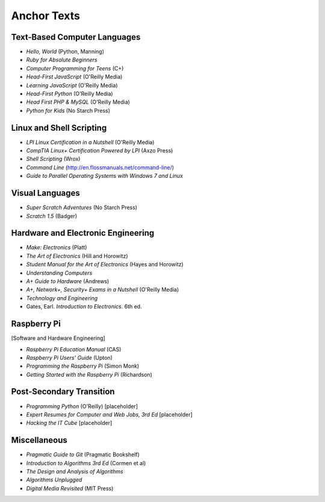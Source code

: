 Anchor Texts
************

Text-Based Computer Languages
-----------------------------

* *Hello, World* (Python, Manning)
* *Ruby for Absolute Beginners*
* *Computer Programming for Teens* (C+)
* *Head-First JavaScript* (O'Reilly Media)
* *Learning JavaScript* (O'Reilly Media)
* *Head-First Python* (O'Reilly Media)
* *Head First PHP & MySQL* (O'Reilly Media)
* *Python for Kids* (No Starch Press)


Linux and Shell Scripting
-------------------------

* *LPI Linux Certification in a Nutshell* (O'Reilly Media)
* *CompTIA Linux+ Certification Powered by LPI* (Axzo Press)
* *Shell Scripting* (Wrox)
* *Command Line* (http://en.flossmanuals.net/command-line/)
* *Guide to Parallel Operating Systems with Windows 7 and Linux*

Visual Languages
----------------

* *Super Scratch Adventures* (No Starch Press)
* *Scratch 1.5* (Badger)

Hardware and Electronic Engineering
-----------------------------------

* *Make: Electronics* (Platt)
* *The Art of Electronics* (Hill and Horowitz)
* *Student Manual for the Art of Electronics* (Hayes and Horowitz)
* *Understanding Computers*
* *A+ Guide to Hardware* (Andrews)
* *A+, Network+, Security+ Exams in a Nutshell* (O'Reilly Media)
* *Technology and Engineering*
* Gates, Earl. *Introduction to Electronics*. 6th ed.

Raspberry Pi
------------

[Software and Hardware Engineering]

* *Raspberry Pi Education Manual* (CAS)
* *Raspberry Pi Users' Guide* (Upton)
* *Programming the Raspberry Pi* (Simon Monk)
* *Getting Started with the Raspberry Pi* (Richardson)

Post-Secondary Transition
-------------------------

* *Programming Python* (O'Reilly) [placeholder]
* *Expert Resumes for Computer and Web Jobs, 3rd Ed* [placeholder]
* *Hacking the IT Cube* [placeholder]

Miscellaneous
-------------
* *Pragmatic Guide to Git* (Pragmatic Bookshelf)
* *Introduction to Algorithms 3rd Ed* (Cormen et al)
* *The Design and Analysis of Algorithms*
* *Algorithms Unplugged*

* *Digital Media Revisited* (MIT Press)
